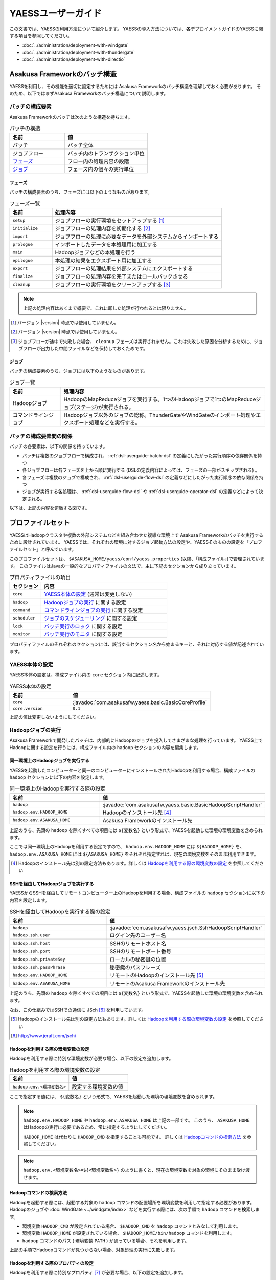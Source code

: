 ===================
YAESSユーザーガイド
===================

この文書では、YAESSの利用方法について紹介します。
YAESSの導入方法については、各デプロイメントガイドのYAESSに関する項目を参照してください。

* :doc:`../administration/deployment-with-windgate` 
* :doc:`../administration/deployment-with-thundergate` 
* :doc:`../administration/deployment-with-directio` 

.. _yaess-batch-structure:

Asakusa Frameworkのバッチ構造
=============================
YAESSを利用し、その機能を適切に設定するためには
Asakusa Frameworkのバッチ構造を理解しておく必要があります。
そのため、以下ではまずAsakusa Frameworkのバッチ構造について説明します。

バッチの構成要素
----------------
Asakusa Frameworkのバッチは次のような構造を持ちます。

..  list-table:: バッチの構造
    :widths: 4 6
    :header-rows: 1

    * - 名前
      - 値
    * - バッチ
      - バッチ全体
    * - ジョブフロー
      - バッチ内のトランザクション単位
    * - `フェーズ`_
      - フロー内の処理内容の段階 
    * - `ジョブ`_
      - フェーズ内の個々の実行単位

フェーズ
~~~~~~~~
バッチの構成要素のうち、フェーズには以下のようなものがあります。

..  list-table:: フェーズ一覧
    :widths: 2 8
    :header-rows: 1

    * - 名前
      - 処理内容
    * - ``setup``
      - ジョブフローの実行環境をセットアップする [#]_
    * - ``initialize``
      - ジョブフローの処理内容を初期化する [#]_
    * - ``import``
      - ジョブフローの処理に必要なデータを外部システムからインポートする
    * - ``prologue``
      - インポートしたデータを本処理用に加工する
    * - ``main``
      - Hadoopジョブなどの本処理を行う
    * - ``epilogue``
      - 本処理の結果をエクスポート用に加工する
    * - ``export``
      - ジョブフローの処理結果を外部システムにエクスポートする
    * - ``finalize``
      - ジョブフローの処理内容を完了またはロールバックさせる
    * - ``cleanup``
      - ジョブフローの実行環境をクリーンアップする [#]_

..  note::
    上記の処理内容はあくまで概要で、これに即した処理が行われるとは限りません。

..  [#] バージョン |version| 時点では使用していません。
..  [#] バージョン |version| 時点では使用していません。
..  [#] ジョブフローが途中で失敗した場合、 ``cleanup`` フェーズは実行されません。これは失敗した原因を分析するために、ジョブフローが出力した中間ファイルなどを保持しておくためです。

ジョブ
~~~~~~
バッチの構成要素のうち、ジョブには以下のようなものがあります。

..  list-table:: ジョブ一覧
    :widths: 2 8
    :header-rows: 1

    * - 名前
      - 処理内容
    * - Hadoopジョブ
      - HadoopのMapReduceジョブを実行する。1つのHadoopジョブで1つのMapReduceジョブ(ステージ)が実行される。
    * - コマンドラインジョブ
      - Hadoopジョブ以外のジョブの総称。ThunderGateやWindGateのインポート処理やエクスポート処理などを実行する。

バッチの構成要素間の関係
------------------------
バッチの各要素は、以下の関係を持っています。

* バッチは複数のジョブフローで構成され、 :ref:`dsl-userguide-batch-dsl` の定義にしたがった実行順序の依存関係を持つ
* 各ジョブフローは各フェーズを上から順に実行する (DSLの定義内容によっては、フェーズの一部がスキップされる) 。
* 各フェーズは複数のジョブで構成され、 :ref:`dsl-userguide-flow-dsl` の定義などにしたがった実行順序の依存関係を持つ
* ジョブが実行する各処理は、 :ref:`dsl-userguide-flow-dsl` や :ref:`dsl-userguide-operator-dsl` の定義などによって決定される。

以下は、上記の内容を俯瞰する図です。

..  figure:: batch-structure.png


プロファイルセット
==================
YAESSはHadoopクラスタや複数の外部システムなどを組み合わせた複雑な環境上で
Asakusa Frameworkのバッチを実行するために設計されています。
YAESSでは、それぞれの環境に対するジョブ起動方法の設定や、YAESSそのものの設定を「プロファイルセット」と呼んでいます。

このプロファイルセットは、 ``$ASAKUSA_HOME/yaess/conf/yaess.properties`` (以降、「構成ファイル」)で管理されています。
このファイルはJavaの一般的なプロパティファイルの文法で、主に下記のセクションから成り立っています。

..  list-table:: プロパティファイルの項目
    :widths: 2 8
    :header-rows: 1

    * - セクション
      - 内容
    * - ``core``
      - `YAESS本体の設定`_ (通常は変更しない)
    * - ``hadoop``
      - `Hadoopジョブの実行`_ に関する設定
    * - ``command``
      - `コマンドラインジョブの実行`_ に関する設定
    * - ``scheduler``
      - `ジョブのスケジューリング`_ に関する設定
    * - ``lock``
      - `バッチ実行のロック`_ に関する設定
    * - ``monitor``
      - `バッチ実行のモニタ`_ に関する設定

プロパティファイルのそれぞれのセクションには、該当するセクション名から始まるキーと、それに対応する値が記述されています。

YAESS本体の設定
---------------
YAESS本体の設定は、構成ファイル内の ``core`` セクション内に記述します。

..  list-table:: YAESS本体の設定
    :widths: 3 7
    :header-rows: 1

    * - 名前
      - 値
    * - ``core``
      - :javadoc:`com.asakusafw.yaess.basic.BasicCoreProfile`
    * - ``core.version``
      - ``0.1``

上記の値は変更しないようにしてください。

.. _yaess-profile-hadoop-section:

Hadoopジョブの実行
------------------
Asakusa Frameworkで開発したバッチは、内部的にHadoopのジョブを投入してさまざまな処理を行っています。
YAESS上でHadoopに関する設定を行うには、構成ファイル内の ``hadoop`` セクションの内容を編集します。


同一環境上のHadoopジョブを実行する
~~~~~~~~~~~~~~~~~~~~~~~~~~~~~~~~~~
YAESSを起動したコンピューターと同一のコンピューターにインストールされたHadoopを利用する場合、構成ファイルの ``hadoop`` セクションに以下の内容を設定します。

..  list-table:: 同一環境上のHadoopを実行する際の設定
    :widths: 4 6
    :header-rows: 1

    * - 名前
      - 値
    * - ``hadoop``
      - :javadoc:`com.asakusafw.yaess.basic.BasicHadoopScriptHandler`
    * - ``hadoop.env.HADOOP_HOME``
      - Hadoopのインストール先 [#]_
    * - ``hadoop.env.ASAKUSA_HOME``
      - Asakusa Frameworkのインストール先

上記のうち、先頭の ``hadoop`` を除くすべての項目には ``${変数名}`` という形式で、YAESSを起動した環境の環境変数を含められます。

ここでは同一環境上のHadoopを利用する設定ですので、 ``hadoop.env.HADOOP_HOME`` には ``${HADOOP_HOME}`` を、
``hadoop.env.ASAKUSA_HOME`` には ``${ASAKUSA_HOME}`` をそれぞれ指定すれば、現在の環境変数をそのまま利用できます。

..  [#] Hadoopのインストール先は別の設定方法もあります。詳しくは `Hadoopを利用する際の環境変数の設定`_ を参照してください

.. _yaess-profile-hadoop-section-ssh:

SSHを経由してHadoopジョブを実行する
~~~~~~~~~~~~~~~~~~~~~~~~~~~~~~~~~~~
YAESSからSSHを経由してリモートコンピューター上のHadoopを利用する場合、構成ファイルの ``hadoop`` セクションに以下の内容を設定します。

..  list-table:: SSHを経由してHadoopを実行する際の設定
    :widths: 10 15
    :header-rows: 1

    * - 名前
      - 値
    * - ``hadoop``
      - :javadoc:`com.asakusafw.yaess.jsch.SshHadoopScriptHandler`
    * - ``hadoop.ssh.user``
      - ログイン先のユーザー名
    * - ``hadoop.ssh.host``
      - SSHのリモートホスト名
    * - ``hadoop.ssh.port``
      - SSHのリモートポート番号
    * - ``hadoop.ssh.privateKey``
      - ローカルの秘密鍵の位置
    * - ``hadoop.ssh.passPhrase``
      - 秘密鍵のパスフレーズ
    * - ``hadoop.env.HADOOP_HOME``
      - リモートのHadoopのインストール先 [#]_
    * - ``hadoop.env.ASAKUSA_HOME``
      - リモートのAsakusa Frameworkのインストール先

上記のうち、先頭の ``hadoop`` を除くすべての項目には ``${変数名}`` という形式で、YAESSを起動した環境の環境変数を含められます。

なお、この仕組みではSSHでの通信に JSch [#]_ を利用しています。

..  [#] Hadoopのインストール先は別の設定方法もあります。詳しくは `Hadoopを利用する際の環境変数の設定`_ を参照してください
..  [#] http://www.jcraft.com/jsch/


Hadoopを利用する際の環境変数の設定
~~~~~~~~~~~~~~~~~~~~~~~~~~~~~~~~~~
Hadoopを利用する際に特別な環境変数が必要な場合、以下の設定を追加します。

..  list-table:: Hadoopを利用する際の環境変数の設定
    :widths: 10 10
    :header-rows: 1

    * - 名前
      - 値
    * - ``hadoop.env.<環境変数名>``
      - 設定する環境変数の値

ここで指定する値には、 ``${変数名}`` という形式で、YAESSを起動した環境の環境変数を含められます。

..  note::
    ``hadoop.env.HADOOP_HOME`` や ``hadoop.env.ASAKUSA_HOME`` は上記の一部です。
    このうち、 ``ASAKUSA_HOME`` はHadoopの実行に必要であるため、常に指定するようにしてください。

    ``HADOOP_HOME`` は代わりに ``HADOOP_CMD`` を指定することも可能です。
    詳しくは `Hadoopコマンドの検索方法`_ を参照してください。

..  note::
    ``hadoop.env.<環境変数名>=${<環境変数名>}`` のように書くと、現在の環境変数を対象の環境にそのまま受け渡せます。

Hadoopコマンドの検索方法
~~~~~~~~~~~~~~~~~~~~~~~~
Hadoopを起動する際には、起動する対象の ``hadoop`` コマンドの配置場所を環境変数を利用して指定する必要があります。
Hadoopのジョブや :doc:`WindGate <../windgate/index>` などを実行する際には、次の手順で ``hadoop`` コマンドを検索します。

* 環境変数 ``HADOOP_CMD`` が設定されている場合、 ``$HADOOP_CMD`` を ``hadoop`` コマンドとみなして利用します。
* 環境変数 ``HADOOP_HOME`` が設定されている場合、 ``$HADOOP_HOME/bin/hadoop`` コマンドを利用します。
* ``hadoop`` コマンドのパス ( 環境変数 ``PATH`` ) が通っている場合、それを利用します。

上記の手順でHadoopコマンドが見つからない場合、対象処理の実行に失敗します。


Hadoopを利用する際のプロパティの設定
~~~~~~~~~~~~~~~~~~~~~~~~~~~~~~~~~~~~
Hadoopを利用する際に特別なプロパティ [#]_ が必要な場合、以下の設定を追加します。

..  list-table:: Hadoopを利用する際のプロパティの設定
    :widths: 10 10
    :header-rows: 1

    * - 名前
      - 値
    * - ``hadoop.prop.<プロパティ名>``
      - 設定するプロパティの値

ここで指定する値には、 ``${変数名}`` という形式で、YAESSを起動した環境の環境変数を含められます。

..  [#] Javaのシステムプロパティではなく、 ``hadoop`` コマンドに ``-D <key>=<value>`` で指定するプロパティです。


Hadoopブリッジの設定
~~~~~~~~~~~~~~~~~~~~
`同一環境上のHadoopジョブを実行する`_ 場合や、 `SSHを経由してHadoopジョブを実行する`_ 場合には、
Hadoopがインストールされた環境上に「Hadoopブリッジ」が必要です。

Hadoopブリッジは Asakusa Frameworkの ``$ASAKUSA_HOME/yaess-hadoop`` というディレクトリに含まれており、
これにはYAESSがHadoopにジョブを投入する際に利用するツールが格納されています。

YAESSからHadoopを起動する際には、Hadoopが提供するコマンドを直接実行するのではなく、代わりに 
``$ASAKUSA_HOME/yaess-hadoop/libexec/hadoop-execute.sh`` というシェルスクリプトを実行します。
このシェルスクリプトは、最終的にHadoopのコマンドを実行するのですが、その手前でAsakusa Frameworkのための設定をいくつか行っています。

このシェルスクリプトの中では、 ``$ASAKUSA_HOME/yaess-hadoop/conf/env.sh`` というシェルスクリプトを内部的に実行しています。
これは ``hadoop-execute.sh`` と同一プロセス内で実行され、ここで環境変数を設定するとHadoop実行時の環境変数を設定できます。

YAESSの構成ファイル側で設定しきれない環境変数等がある場合には、こちらで設定してください。


ジョブフロー中間ファイルのクリーンアップ
~~~~~~~~~~~~~~~~~~~~~~~~~~~~~~~~~~~~~~~~
ジョブフローの実行が完了すると、その実行中に生成された中間ファイルは通常の場合に不要となります。
以下の設定を行うことで、ジョブフローの完了時 [#]_ にクリーンアップを行うかどうかを指定できます。

..  list-table:: ジョブフローのクリーンアップの設定
    :widths: 10 40
    :header-rows: 1

    * - 名前
      - 値
    * - ``hadoop.cleanup``
      - ``true`` でクリーンアップを行う、 ``false`` で行わない

なお、 ``hadoop.cleanup`` が未指定の場合、クリーンアップを行う
( ``true`` が指定されたのと同じ )よう動作します [#]_ 。

..  [#] 実際には、これは ``cleanup`` フェーズ内で行われます。
        そのため、ジョブフローの途中で異常終了した場合には、クリーンアップは行われません。
..  [#] デフォルトの構成ファイルは ``hadoop.cleanup`` が未指定のため、クリーンアップが行われます。

Hadoopジョブ実行への介入
~~~~~~~~~~~~~~~~~~~~~~~~
Hadoopのジョブを起動する際に、YAESSはHadoopがインストールされた環境の ``$ASAKUSA_HOME/yaess-hadoop/libexec/hadoop-execute.sh`` というシェルスクリプトを実行しています。
このシェルスクリプトを実行する際に、以下の引数を指定しています。

..  list-table:: Hadoopジョブ実行時の引数一覧
    :widths: 2 8
    :header-rows: 1

    * - 位置
      - 内容
    * - 1
      - ジョブクライアントクラス名
    * - 2
      - バッチID
    * - 3
      - フローID
    * - 4
      - 実行ID
    * - 5
      - バッチ実行引数 (文字列形式)
    * - 以降
      - その他のHadoopへの引数一覧

つまり、ジョブクライアントクラス名が ``Client`` , バッチIDが ``bid`` , フローIDが ``fid`` , 実行IDが ``eid`` である場合、ジョブ実行時のコマンドは、以下のようになります。

..  code-block:: sh

    $ASAKUSA_HOME/yaess-hadoop/libexec/hadoop-execute.sh Client bid fid eid

YAESSでは、このコマンドラインを構成するルールに対して、以下の設定で介入できます。

..  list-table:: コマンドライン介入の設定 (Hadoopジョブ)
    :widths: 10 20
    :header-rows: 1

    * - 名前
      - 値
    * - ``hadoop.command.0``
      - 先頭に挿入されるトークン
    * - ``hadoop.command.1``
      - 2番目に挿入されるトークン
    * - ``hadoop.command.<n>``
      - ``n + 1`` 番目に挿入されるトークン

つまり、 ``hadoop.command.0`` に ``C:\\Cygwin\\bin\\bash.exe`` [#]_  , ``hadoop.command.1`` に ``-r`` と指定した場合、先ほどの例は、以下のようになります。

..  code-block:: sh

    C:\Cygwin\bin\bash.exe -r $ASAKUSA_HOME/yaess-hadoop/libexec/hadoop-execute.sh Client bid fid eid

また、それぞれの値には、 ``${変数名}`` の形式で環境変数を、 ``@[位置]`` の形式で元のコマンドラインの指定位置(0起算)のトークンを利用できます。
このとき、 ``@[0]`` は ``$ASAKUSA_HOME/yaess-hadoop/libexec/hadoop-execute.sh`` をさし、 ``@[1]`` はジョブクライアントクラス名をさし、といった具合になります。

..  attention::
    Asakusa Framework ``0.4.0`` よりクリーンアップ時の挙動が変更され、クリーンアップ時にも ``hadoop-execute.sh`` コマンドを利用するようになりました。

..  [#] ``*.properties`` ファイルではバックスラッシュ ``\`` がエスケープ文字となるため、 ``\\`` のように2つつなげて書く必要があります。


.. _yaess-profile-command-section:

コマンドラインジョブの実行
--------------------------
ThunderGateやWindGateなどのHadoop以外のジョブについては、YAESSでは「コマンドラインジョブ」と総称しています。
YAESS上でコマンドラインジョブの設定を行うには、構成ファイル内の ``command`` セクションの内容を編集します。

コマンドラインジョブにはHadoopのジョブと異なり、「プロファイル」という概念があります。
これは、それぞれのジョブが「どの環境で実行されるか」ということをあらわすもので、
ThunderGateでは「ターゲット名」、WindGateでは「プロファイル名」で指定したものが利用されます。

``command`` セクションでは、プロファイルごとに ``command.<プロファイル名>``
という形式でサブセクションを作成し、その中にプロファイル固有の設定を記述することができます。

プロファイルの引き当て
~~~~~~~~~~~~~~~~~~~~~~
``command.<プロファイル名>`` というサブセクションを記載した場合、
``<プロファイル名>`` の部分に指定した文字列と同じプロファイルを利用するコマンドラインジョブは、
そのサブセクションの構成を利用して実行します。

プロファイルに対応するサブセクションが存在しない場合、そのコマンドラインジョブは
``command.*`` というサブセクションに記載した構成を利用して実行します。

例として、ThunderGateを利用する際にターゲット名に `asakusa` を指定した場合、
``command.asakusa`` というサブセクションで設定した内容が適用されます。
そのサブセクションがない場合には、 ``command.*`` というサブセクションの内容が適用されます。

..  attention::
    上記のいずれのサブセクションも存在しない場合、YAESSはエラーとなります。


同一環境上のコマンドラインジョブを実行する
~~~~~~~~~~~~~~~~~~~~~~~~~~~~~~~~~~~~~~~~~~
YAESSを起動したコンピューターと同一のコンピューターでコマンドラインジョブを実行するには、構成ファイルの ``command.<プロファイル名>`` セクションに以下の内容を設定します。

..  list-table:: 同一環境上でコマンドラインを実行する際の設定
    :widths: 5 5
    :header-rows: 1

    * - 名前
      - 値
    * - ``command.<プロファイル名>``
      - :javadoc:`com.asakusafw.yaess.basic.BasicCommandScriptHandler`
    * - ``command.<プロファイル名>.env.HADOOP_HOME``
      - Hadoopのインストール先
    * - ``command.<プロファイル名>.env.ASAKUSA_HOME``
      - Asakusa Frameworkのインストール先

上記のうち、先頭の ``command`` を除くすべての項目には ``${変数名}`` という形式で、YAESSを起動した環境の環境変数を含められます。

ここでは同一環境上でコマンドラインジョブを実行するので、Asakusa FrameworkやHadoopのインストール先には、
それぞれ ``${ASAKUSA_HOME}`` や ``${HADOOP_HOME}`` を指定することで、現在の環境変数をそのまま利用できます。

..  hint::
    ``command.<プロファイル名>.env.HADOOP_HOME`` の設定は必須ではありません。
    詳しくは `コマンドラインジョブを実行する際の環境変数の設定`_ を参照してください。

.. _yaess-profile-command-section-ssh:

SSHを経由してコマンドラインジョブを実行する
~~~~~~~~~~~~~~~~~~~~~~~~~~~~~~~~~~~~~~~~~~~
YAESSからSSHを経由し、リモートコンピューター上でコマンドラインジョブを実行するには、構成ファイルの ``command.<プロファイル名>`` セクションに以下の内容を設定します。

..  list-table:: SSHを経由してコマンドラインを実行する際の設定
    :widths: 5 5
    :header-rows: 1

    * - 名前
      - 値
    * - ``command.<プロファイル名>``
      - :javadoc:`com.asakusafw.yaess.jsch.SshCommandScriptHandler`
    * - ``command.<プロファイル名>.ssh.user``
      - ログイン先のユーザー名
    * - ``command.<プロファイル名>.ssh.host``
      - SSHのリモートホスト名
    * - ``command.<プロファイル名>.ssh.port``
      - SSHのリモートポート番号
    * - ``command.<プロファイル名>.ssh.privateKey``
      - ローカルの秘密鍵の位置
    * - ``command.<プロファイル名>.ssh.passPhrase``
      - 秘密鍵のパスフレーズ
    * - ``command.<プロファイル名>.env.HADOOP_HOME``
      - リモートのHadoopのインストール先
    * - ``command.<プロファイル名>.env.ASAKUSA_HOME``
      - リモートのAsakusa Frameworkのインストール先

上記のうち、先頭の ``command`` を除くすべての項目には ``${変数名}`` という形式で、YAESSを起動した環境の環境変数を含められます。

なお、 `SSHを経由してHadoopジョブを実行する`_ 際と同様に、SSHでの通信に JSch を利用しています。

..  hint::
    ``command.<プロファイル名>.env.HADOOP_HOME`` の設定は必須ではありません。
    詳しくは `コマンドラインジョブを実行する際の環境変数の設定`_ を参照してください。


コマンドラインジョブを実行する際の環境変数の設定
~~~~~~~~~~~~~~~~~~~~~~~~~~~~~~~~~~~~~~~~~~~~~~~~
コマンドラインジョブを実行する際に環境変数が必要な場合、以下の設定を追加します。

..  list-table:: コマンドラインジョブを実行する際の環境変数の設定
    :widths: 5 5
    :header-rows: 1

    * - 名前
      - 値
    * - ``command.<プロファイル名>.env.<環境変数名>``
      - 設定する環境変数の値

ここで指定する値には、 ``${変数名}`` という形式で、YAESSを起動した環境の環境変数を含められます。

..  note::
    ``command.<プロファイル名>.env.ASAKUSA_HOME`` などは上記の一部です。
    ただし、環境変数 ``ASAKUSA_HOME`` はコマンドラインジョブの実行に必要であるため、常に指定するようにしてください。

    また、Asakusa Frameworkが提供するほとんどのコマンドは ``hadoop`` コマンドを内部で利用しているため、上記で環境変数 ``HADOOP_HOME`` などを明示的に設定しておくことを推奨します。
    Hadoopの位置を知らせる方法は環境変数 ``HADOOP_HOME`` を設定する代わりに ``HADOOP_CMD`` や ``PATH`` に適切な値を指定するなどがあります。

    詳しくは `Hadoopコマンドの検索方法`_ を参照してください。


コマンドラインジョブ実行への介入
~~~~~~~~~~~~~~~~~~~~~~~~~~~~~~~~
YAESSがコマンドラインジョブを実行する際には、そのジョブのコマンドラインを指定の環境上で直接実行しています [#]_ 。
このコマンドラインに対して、以下の設定で介入できます。

..  list-table:: コマンドライン介入の設定 (コマンドラインジョブ)
    :widths: 10 10
    :header-rows: 1

    * - 名前
      - 値
    * - ``command.<プロファイル名>.command.0``
      - 先頭に挿入されるトークン
    * - ``command.<プロファイル名>.command.1``
      - 2番目に挿入されるトークン
    * - ``command.<プロファイル名>.command.<n>``
      - ``n + 1`` 番目に挿入されるトークン

たとえば、もとのコマンドラインが ``/bin/echo`` , ``hello`` で、
``command.<プロファイル名>.command.0`` に ``C:\\Cygwin\\bin\\bash.exe`` , ``command.<プロファイル名>.command.1`` に ``-r`` と指定した場合、実際に実行されるコマンドは以下のようになります。

..  code-block:: sh

    C:\Cygwin\bin\bash.exe -r /bin/echo hello


また、それぞれの値には、 ``${変数名}`` の形式で環境変数を、 ``@[位置]`` の形式で元のコマンドラインの指定位置(0起算)のトークンをそれぞれ利用できます。
このとき、 ``@[0]`` はコマンドラインの実行可能ファイルパスをさし、 ``@[1]`` はコマンドラインの最初の引数といった具合になります。

..  [#] より詳しく言えば、環境上のコマンドラインシェルに、ジョブのコマンドラインをそのまま渡してプロセスを起動します。


ジョブのスケジューリング
------------------------
YAESSはバッチを実行する際、バッチが構成するジョブの実行順序等を、構成ファイルの ``schedule`` セクションで指定できます。

ジョブのスケジューリングを説明するために、 `Asakusa Frameworkのバッチ構造`_ で説明したバッチ構造の俯瞰図を再掲します。

..  figure:: batch-structure.png

上図では、バッチは3つのジョブフローから構成されています。1つめのジョブフローの終了後に実行される2つのジョブフローは依存関係がないため、並列で実行することが可能な構造を持っています。また、 ``import`` フェーズは2つのジョブから構成されていますが、これらも依存関係がないため、並列で実行することが可能です。 ``main`` フェーズについても一部で並列で実行可能な箇所が存在します。

ジョブのスケジューリングはこのような構造を持つバッチに対して、ジョブ実行時にどのような実行順序で実行するかを設定します。

もっとも単純なスケジューリング
~~~~~~~~~~~~~~~~~~~~~~~~~~~~~~
もっとも単純なジョブのスケジューリングでは、それぞれのジョブを依存関係の順に1つずつ実行します。
構成ファイルの ``schedule`` セクションに以下の内容を指定します。

..  list-table:: 単純なジョブのスケジューリングを行う際の設定
    :widths: 3 7
    :header-rows: 1

    * - 名前
      - 値
    * - ``scheduler``
      - :javadoc:`com.asakusafw.yaess.basic.BasicJobScheduler`


ジョブを並列実行する際のスケジューリング
~~~~~~~~~~~~~~~~~~~~~~~~~~~~~~~~~~~~~~~~
依存関係を考慮しながら複数のジョブを同時に実行する場合、構成ファイルの ``schedule`` セクションに以下の内容を指定します。

..  list-table:: ジョブを並列実行する際の設定
    :widths: 3 7
    :header-rows: 1

    * - 名前
      - 値
    * - ``scheduler``
      - :javadoc:`com.asakusafw.yaess.paralleljob.ParallelJobScheduler`
    * - ``scheduler.parallel.default``
      - 同時に実行可能なジョブの個数

また、ジョブの種類ごとに同時に動作させるジョブの個数を設定することも可能です。

YAESSでは、スケジュールを指定するジョブを「リソース」という単位で識別します。
各種ジョブの定義にリソースを示すプロパティを追加しておき、
スケジュールの設定では、そのリソースに対して同時に実行するジョブの個数などの
スケジュール設定を行います。

リソース単位でスケジュール設定の指定を行う場合、構成ファイルに以下の内容を追加します。

..  list-table:: 種類ごとにジョブを並列実行する際の設定
    :widths: 5 5
    :header-rows: 1

    * - 名前
      - 値
    * - ``hadoop.resource``
      - Hadoopジョブ [#]_ のリソース名
    * - ``command.<プロファイル名>.resource``
      - コマンドラインジョブ [#]_ のリソース名
    * - ``scheduler.parallel.<リソース名>``
      - 指定のリソース名のジョブに対する同時実行可能な数

上記の指定により、たとえばHadoopジョブの並列度を1に設定しながら、ThunderGateのジョブの並列度を3に設定する、などが可能です。

なお、リソース名に対して ``scheduler.parallel.<リソース名>`` の指定が存在しない場合、代わりに ``scheduler.parallel.default`` の設定を利用します。

..  note::
    つまり、 ``default`` という名前のリソース名はYAESS内で特別扱いされています。
    通常はこの名前をリソース名に使用しないでください。

..  note::
    上記ではHadoopジョブの実行とコマンドラインジョブの実行にそれぞれリソースを1つずつ割り当てる設定方法を説明していますが、 :doc:`multi-dispatch` で説明する ``asakusa-yaess-multidispatch`` を使うことで、例えばHadoopジョブの実行の中で複数のリソースを設定し、それぞれ個別のスケジュール設定を行う、といった使い方も可能になっています。

..  [#] `Hadoopジョブの実行`_ を参照
..  [#] `コマンドラインジョブの実行`_ を参照


バッチ実行のロック
------------------
YAESSではバッチを実行する際に、ほかのバッチの実行を抑制するロックの仕組みが用意されています。
YAESS上でHadoopに関する設定を行うには、構成ファイル内の ``lock`` セクションの内容を編集します。

..  note::
    現在のYAESSには、 `同一環境上のバッチ実行を抑制するロック`_ のみが用意されています。


同一環境上のバッチ実行を抑制するロック
~~~~~~~~~~~~~~~~~~~~~~~~~~~~~~~~~~~~~~
YAESSを実行中のコンピューターで、ほかのYAESSの実行を抑制するには、構成ファイルの ``lock`` セクションに以下の内容を指定します。

..  list-table:: 同一環境上のバッチ実行を抑制する際の設定
    :widths: 2 8
    :header-rows: 1

    * - 名前
      - 値
    * - ``lock``
      - :javadoc:`com.asakusafw.yaess.basic.BasicLockProvider`
    * - ``lock.directory``
      - ロックファイルの保存先パス

上記のうち、 ``lock.directory`` には ``${変数名}`` という形式で、YAESSを起動した環境の環境変数を含められます。


ロックのスコープ
~~~~~~~~~~~~~~~~
ロックには実行を抑制する範囲を表す「スコープ」を指定できます。
これには、構成ファイルの ``lock`` セクションに以下の内容を追加します。

..  list-table:: ロックのスコープを指定する際の設定
    :widths: 10 20
    :header-rows: 1

    * - 名前
      - 値
    * - ``lock.scope``
      - スコープの種類

スコープの種類には以下のものがあります。

..  list-table:: ロックスコープの種類
    :widths: 10 60
    :header-rows: 1

    * - スコープ
      - 値
    * - ``world``
      - バッチ実行中は他の任意のバッチを同時に実行しない
    * - ``batch``
      - 同じバッチを同時に2つ以上実行しない
    * - ``flow``
      - 同じジョブフローを同時に2つ以上実行しない
    * - ``execution``
      - 同じ実行IDのジョブフローを同時に2つ以上実行しない

なお、スコープの指定がない場合、 ``execution`` が指定された場合と同様の動きをします。


バッチ実行のモニタ
------------------
YAESSには、実行中のバッチの進捗状況を監視したり、またはその実行をキャンセルしたりするためのモニターの機能が提供されています。
このモニタに関する設定を行うには、構成ファイル内の ``monitor`` セクションの内容を編集します。

進捗ログを出力するモニタ
~~~~~~~~~~~~~~~~~~~~~~~~
バッチ内のそれぞれのフェーズの進捗状況をログに出力するには、構成ファイルの ``monitor`` セクションに以下の内容を設定します。

..  list-table:: 進捗ログを出力するモニタを利用する際の設定
    :widths: 10 15
    :header-rows: 1

    * - 名前
      - 値
    * - ``monitor``
      - :javadoc:`com.asakusafw.yaess.basic.BasicMonitorProvider`
    * - ``monitor.stepUnit``
      - ログを出力する進捗の単位 (0.0 ~ 1.0)

``monitor.stepUnit`` は、フェーズの進捗度が変化した際に、ログに出力する単位です。
この値は0以上1以下で指定し、進捗度が指定された単位を超えた際にログに状態を出力します (0が指定された場合にはログを出力しません)。
たとえば、この値に ``0.05`` と指定した場合、進捗ログは最低でも5%単位になります。

このモニタは、YAESS本体のログ設定を利用してログを出力しています。
YAESS本体のログ設定は `YAESSのログ設定`_ を参照してください。

ジョブフローごとに進捗状況を個別ファイルに出力するモニタ
~~~~~~~~~~~~~~~~~~~~~~~~~~~~~~~~~~~~~~~~~~~~~~~~~~~~~~~~
バッチ内のそれぞれのジョブフローの進捗状況を個別のファイルに出力するには、 ``asakusa-yaess-flowlog`` プラグインを利用します。
プラグインについては `プラグインライブラリの管理`_ を参照してください。

このモニタを利用するには、構成ファイルの ``monitor`` セクションに以下の内容を設定します。

..  list-table:: ジョブフローごとに進捗状況を個別ファイルに出力する際の設定
    :widths: 10 15 20
    :header-rows: 1

    * - 名前
      - 既定値
      - 値
    * - ``monitor``
      - (なし)
      - :javadoc:`com.asakusafw.yaess.flowlog.FlowLoggerProvider`
    * - ``monitor.directory``
      - (なし)
      - ファイルの出力先ディレクトリ
    * - ``monitor.encoding``
      - ``UTF-8``
      - ファイル出力時のエンコーディング
    * - ``monitor.stepUnit``
      - ``0.0``
      - ログを出力する進捗の単位 (0.0 ~ 1.0)
    * - ``monitor.dateFormat``
      - ``yyyy-MM-dd HH:mm:ss``
      - 時刻の形式
    * - ``monitor.reportJob``
      - ``true``
      - ジョブの進捗状況もファイルに出力する
    * - ``monitor.deleteOnSetup``
      - ``true``
      - ジョブフロー開始時にファイルを削除する
    * - ``monitor.deleteOnCleanup``
      - ``true``
      - ジョブフロー正常終了時にファイルを削除する

``monitor.directory`` は、出力先のディレクトリです。
``<出力先ディレクトリ>/<バッチID>/logs/<フローID>`` というファイルに進捗状況を書き出します。

``monitor.stepUnit`` は、フェーズの進捗度が変化した際にファイルに途中経過を出力する単位です。
`進捗ログを出力するモニタ`_ と同様の設定を行えます。

``monitor.dateFormat`` は ``SimpleDateFormat`` [#]_ と同様の形式を指定します。
ここで指定された日時の形式を利用してファイルにそれぞれの状況を記録します。

``monitor.reportJob`` は ``true`` または ``false`` の形式で指定します。
``false`` が指定された場合には、ジョブフロー内のそれぞれのフェーズに関する進捗状況がファイルに記録されます。
``true`` が指定された場合にはさらにそれぞれのジョブの開始と終了も併せてファイルに記録されます。
ただし、ジョブ内で発生したエラーはいずれの設定でも記録されます。

``monitor.deleteOnSetup`` は ``true`` または ``false`` の形式で指定します。
``true`` が指定された場合には ``setup`` フェーズ開始直前に対応する進捗状況のファイルを削除します。
``false`` が指定された場合には ``setup`` フェーズ開始時にファイルを削除せず、追記モードでファイルを開きます。

``monitor.deleteOnCleanup`` は ``true`` または ``false`` の形式で指定します。
``true`` が指定された場合には ``cleanup`` フェーズ正常終了時に進捗状況のファイルを削除します。
``false`` が指定された場合には ``cleanup`` フェーズ正常終了時にファイルを ``<出力先ディレクトリ>/<バッチID>/cleanup/<フローID>`` に移動します。

上記のうち、 ``monitor.directory`` には ``${変数名}`` という形式で、YAESSを起動した環境の環境変数を含められます。

..  hint::
    ``cleanup`` フェーズはジョブフローが途中で失敗した際には実行されません。
    そのため、ジョブフロー内で任意のエラーが発生した場合、設定によらず ``<出力先ディレクトリ>/<バッチID>/logs/<フローID>`` というファイルが残った状態になります。
    それぞれのジョブフローがどこまで進んだかを把握したい場合、このモニタが有効です。

..  attention::
    `進捗ログを出力するモニタ`_ とは異なり、上記のモニタはYAESS本体のログ設定に影響されません。

それぞれの進捗状況は ``<日時> [<レベル>:<コード>] <メッセージ>...`` の形式でファイル内に記載されます。
``<レベル>`` は 情報レベルを表す ``INFO`` , 警告レベルを表す ``WARN`` , エラーレベルを表す ``ERROR`` のいずれかで、
``<コード>`` は状況に応じて以下のいずれかを利用します。

..  list-table:: ジョブフローごとに進捗状況を個別ファイルに出力するモニタのログコード
    :widths: 10 15
    :header-rows: 1

    * - コード
      - 概要
    * - ``START-<フェーズ名>-PHASE``
      - `<フェーズ名>` のフェーズが開始した
    * - ``STEP-<フェーズ名>-PHASE``
      - `<フェーズ名>` のフェーズが一定以上進捗した
    * - ``FINISH-<フェーズ名>-PHASE``
      - `<フェーズ名>` のフェーズが終了した
    * - ``START-<フェーズ名>-JOB``
      - `<フェーズ名>` 内でジョブが開始した
    * - ``FINISH-<フェーズ名>-JOB``
      - `<フェーズ名>` 内でジョブが終了した

それぞれのフェーズについて詳しくは `ジョブのスケジューリング`_ を参照してください。

..  [#] ``java.text.SimpleDateFormat``

その他のYAESSの設定
===================
構成ファイルのほかにも、いくつかYAESSの実行に関する設定があります。

YAESSの環境変数設定
-------------------
YAESSの実行に特別な環境変数を利用する場合、 ``$ASAKUSA_HOME/yaess/conf/env.sh`` 内でエクスポートして定義できます。

YAESSを利用する場合、以下の環境変数が必要です。

..  list-table:: YAESSの実行に必要な環境変数
    :widths: 10 60
    :header-rows: 1

    * - 名前
      - 備考
    * - ``ASAKUSA_HOME``
      - Asakusaのインストール先パス。

特別な理由がない限り、 ``ASAKUSA_HOME`` はYAESSを実行する前にあらかじめ定義しておいてください。
``$ASAKUSA_HOME/yaess/conf/env.sh`` では、その他必要な環境変数を定義するようにしてください。

また、特別な環境変数として以下を利用できます。

..  list-table:: YAESSで利用可能な環境変数
    :widths: 10 60
    :header-rows: 1

    * - 名前
      - 備考
    * - ``YAESS_OPTS``
      - YAESSを実行するJava VMの追加オプション。


YAESSのログ設定
---------------
YAESSは内部のログ表示に ``SLF4J`` [#]_ 、およびバックエンドに ``Logback`` [#]_ を利用しています。
ログの設定を変更するには、 ``$ASAKUSA_HOME/yaess/conf/logback.xml`` を編集してください。

また、YAESSの実行時には以下の値がシステムプロパティとして設定されます。

..  list-table:: YAESS実行時のシステムプロパティ
    :widths: 10 15
    :header-rows: 1

    * - 名前
      - 値
    * - ``com.asakusafw.yaess.log.batchId``
      - バッチID

Logback以外のログの仕組みを利用する場合、 ``$ASAKUSA_HOME/yaess/lib`` にあるLogback関連のライブラリを置換した上で、
設定ファイルを ``$ASAKUSA_HOME/yaess/conf`` などに配置します (ここは実行時にクラスパスとして設定されます)。


..  attention::
    YAESSから起動されるHadoopや、ThunderGate、WindGateなどは、それぞれのログ設定を利用します。
    ここでの設定は、あくまでYAESS本体のみのものです。

..  [#] http://www.slf4j.org/
..  [#] http://logback.qos.ch/


プラグインライブラリの管理
--------------------------
YAESSのいくつかの機能を利用するには、追加のプラグインライブラリが必要になる場合があります 。
そのような機能を利用する場合、必要なライブラリを ``$ASAKUSA_HOME/yaess/plugin`` ディレクトリ直下に配置してください。

標準的なプラグインはYAESS導入時に自動的にプラグインが追加されますが、その他のプラグインは拡張モジュールとして提供されるため、必要に応じて拡張モジュールを導入してください。

拡張モジュールの一覧やその導入方法については、 :doc:`../administration/deployment-extension-module` を参照してください。


YAESSによるバッチの実行
=======================
YAESSの `プロファイルセット`_ を作成し終えたら、それを利用してバッチアプリケーションを実行します。

バッチアプリケーションのデプロイ
--------------------------------
YAESSを利用してバッチアプリケーションを実行する場合、YAESSを実行する環境上に同アプリケーションをデプロイする必要があります。

アプリケーションのデプロイ方法は、各デプロイメントガイドの「バッチアプリケーションのデプロイ」を参照してください。

* :doc:`../administration/deployment-with-windgate` 
* :doc:`../administration/deployment-with-thundergate` 
* :doc:`../administration/deployment-with-directio` 


実行計画の確認
--------------
バッチアプリケーション用のデプロイメントアーカイブには、
バッチアプリケーション毎にYAESS用のワークフロー記述として
YAESSスクリプト ( ``<バッチID>/etc/yaess-script.properties`` )というファイルが含まれます。
YAESSはYAESSスクリプトの定義内容に基づいてバッチアプリケーションを実行します。

YAESSスクリプトはバッチ全体のワークフローの構造をYAESS向けに表しています。
YAESSスクリプトの内容を確認するには、コマンドラインから
``$ASAKUSA_HOME/yaess/bin/yaess-explain.sh <YAESSスクリプトのパス>``
と入力します。

なお、YAESSスクリプトのパスは、通常 ``$ASAKUSA_HOME/batchapps/<バッチID>/etc/yaess-script.properties`` です。
また、アプリケーションの配置前であれば、 ``<コンパイラの出力先ディレクトリ>/<バッチID>/etc/yaess-script.properties`` を指定してください。

このコマンドは、バッチの構造をフェーズの単位まで分解して、JSON形式で表示します。
通常、バッチは複数のジョブフローと、さらに複数のフェーズから構成されています。

以下はコマンドの出力結果の例です。

..  code-block:: javascript

    {
      "id": "example.summarizeSales",
      "jobflows": [
        {
          "id": "byCategory",
          "blockers": [],
          "phases": [
            "setup",
            "import",
            "main",
            "epilogue",
            "export",
            "finalize",
            "cleanup"
          ]
        }
      ]
    }

JSONオブジェクトのトップレベルはバッチ全体を表していて、以下のような構造になっています。

..  list-table:: 実行計画の構造 (バッチ)
    :widths: 10 40
    :header-rows: 1

    * - 名前
      - 値
    * - ``id``
      - バッチID
    * - ``jobflows``
      - バッチ内のジョブフローの一覧

また、それぞれのジョブフロー ( ``jobflows`` ) は以下のような構造になっています。

..  list-table:: 実行計画の構造 (ジョブフロー)
    :widths: 10 60
    :header-rows: 1

    * - 名前
      - 値
    * - ``id``
      - フローID
    * - ``blockers``
      - このジョブフローの実行の前提となるジョブフローのID一覧
    * - ``phases``
      - このジョブフローに含まれるフェーズ一覧。


バッチ全体の実行
----------------
バッチアプリケーション全体を実行するには、コマンドラインから ``$ASAKUSA_HOME/yaess/bin/yaess-batch.sh <バッチID>`` と入力します。
また、バッチに起動引数を指定する場合、コマンドラインの末尾に ``-A <変数名>=<値>`` のように記述します。

..  code-block:: sh

    $ASAKUSA_HOME/yaess/bin/yaess-batch.sh example.summarizeSales -A date=2011-04-01

出力の最後に ``Finished: SUCCESS`` と表示されればバッチ処理は成功です。
なお、バッチ処理の結果はコマンドの終了コードでも確認できます。
YAESSではUnixの方式に従い、正常終了の場合は ``0`` , それ以外の場合は ``0`` でない終了コードを返します。

..  code-block:: sh

    Starting YAESS
         Profile: /home/asakusa/asakusa/yaess/conf/yaess.properties
          Script: /home/asakusa/asakusa/batchapps/example.summarizeSales/etc/yaess-script.properties
        Batch ID: example.summarizeSales
    ...

    Finished: SUCCESS

なお、各ジョブフローの ``initialize`` フェーズから ``finalize`` フェーズまでに例外が発生した場合、
YAESSは即座に ``finalize`` フェーズの実行を試みた後、バッチの実行を異常終了させます。
``finalize`` フェーズではアプリケーションが不安定にならないようにロールバックなどの処理が行われますが、
ここでも失敗した場合には `フェーズ単位の実行`_ で ``finalize`` フェーズを個別に実行する必要があります。

ジョブフローのスキップ
~~~~~~~~~~~~~~~~~~~~~~
バッチに含まれる一部のジョブフローの実行を省略してバッチを実行したい場合、
コマンドライン引数の末尾に ``-D skipFlows=<フローID>`` のように、省略したいジョブフローのフローIDを指定します。
複数のジョブフローを省略する場合、カンマ区切りで  ``-D skipFlows=<フローID>,<フローID>,...`` のようにそれぞれ指定します。

以下はコマンドラインの例です。
バッチ ``ex`` 全体を実行しますが、ジョブフロー ``first`` と ``second`` の実行を省略します。

..  code-block:: sh

    $ASAKUSA_HOME/yaess/bin/yaess-batch.sh ex -A code=123 -D skipFlows=first,second

..  hint::
    上記の機能は、バッチの途中で一部のジョブフローの処理が失敗した際に、途中からバッチを実行する際に利用できます。


ジョブフロー単位の実行
----------------------
バッチをジョブフロー単位で部分的に実行するには、コマンドラインから ``$ASAKUSA_HOME/yaess/bin/yaess-flow.sh <バッチID> <フローID> <実行ID>`` と入力します。
また、 `バッチ全体の実行`_ と同様に、 ``-A <変数名>=<値>`` という形式で引数をいくつも指定できます。

それぞれの値は次のような意味を持ちます。

バッチID
    バッチのID。
    Asakusa DSL内で ``@Batch(name = "...")`` [#]_ として指定した名前を利用する。
フローID
    ジョブフローのID。
    Asakusa DSL内で ``@JobFlow(name = "...")`` [#]_ として指定した名前を利用する。
実行ID
    ジョブフローの実行ごとのID。
    ワーキングディレクトリの特定や、ロングランニングトランザクションのIDとして利用する。
    同じジョブフローのそれぞれのフェーズで同じものを利用する必要があるが、
    同じジョブフローでも実行のたびに異なるものを指定する必要がある。

上記のうち実行IDを除いては、 `実行計画の確認`_ のものと同様です。

..  [#] :javadoc:`com.asakusafw.vocabulary.batch.Batch`
..  [#] :javadoc:`com.asakusafw.vocabulary.flow.JobFlow`


フェーズ単位の実行
------------------
バッチをフェーズ単位で部分的に実行するには、コマンドラインから ``$ASAKUSA_HOME/yaess/bin/yaess-phase.sh <バッチID> <フローID> <フェーズ名> <実行ID>`` と入力します。
また、 `バッチ全体の実行`_ と同様に、 ``-A <変数名>=<値>`` という形式で引数をいくつも指定できます。

それぞれの値は次のような意味を持ちます。

バッチID
    バッチのID。
    Asakusa DSL内で ``@Batch(name = "...")`` として指定した名前を利用する。
フローID
    ジョブフローのID。
    Asakusa DSL内で ``@JobFlow(name = "...")`` として指定した名前を利用する。
フェーズ名
    ジョブフロー内のフェーズ名 [#]_ 。
実行ID
    ジョブフローの実行ごとのID。
    ワーキングディレクトリの特定や、ロングランニングトランザクションのIDとして利用する。
    同じジョブフローのそれぞれのフェーズで同じものを利用する必要があるが、
    同じジョブフローでも実行のたびに異なるものを指定する必要がある。

上記のうち実行IDを除いては、 `実行計画の確認`_ のものと同様です。

..  note::
    `フェーズ単位の実行`_ 機能は、ほかのジョブ管理システムとの連携を企図しています。
    そのため、バッチ全体を手動で実行する場合には、基本的に `バッチ全体の実行`_ を行ってください。

..  attention::
    フェーズ単位でバッチを実行する場合、 `同一環境上のバッチ実行を抑制するロック`_ が実行のたびに取得され、実行終了時に開放されます。
    実行と実行の間にほかのバッチに割り込まれてしまう可能性がありますので、これより上位の仕組みでの排他制御が必要になるかもしれません。

..  [#] ``yaess-phase.sh`` で指定できるフェーズは1つのみです。複数のフェーズを部分的に実行したい場合は、 ``yaess-phase.sh`` に異なるフェーズを指定して複数回実行してください。


その他の実行に関する機能
------------------------

シミュレーションモード
~~~~~~~~~~~~~~~~~~~~~~
実際の処理を実行せず、環境構成や設定の確認のみを行いたい場合、コマンドライン引数の末尾に ``-D dryRun`` と指定します。

以下はコマンドラインの例です。

..  code-block:: sh

    $ASAKUSA_HOME/yaess/bin/yaess-batch.sh ex -A code=123 -D dryRun

シミュレーションモードでは、HadoopやWindGateをシミュレーションモードで実行します。
シミュレーションモードの動作はそれぞれ異なりますが、基本的には設定や引数を確認した後、データの入出力を行わずに終了します。

..  note::
    引数 ``-D dryRun`` は ``-D dryRun=true`` の省略記法です。
    いずれの場合でも、 ``-D`` と ``dryRun`` は離して入力してください。


アプリケーションの検証
~~~~~~~~~~~~~~~~~~~~~~
バッチアプリケーションをYAESSで実行すると、HadoopやWindGateなどそれぞれの環境においてアプリケーションライブラリの検証を行います。

以下の内容についての検証が行われます。

* YAESSを起動した際のアプリケーションと、各環境で実行しようとしているアプリケーションのライブラリが一致するか
* 各環境で実行しようとしているアプリケーションと、その環境にインストールされたランタイムライブラリのバージョンが一致するか

..  hint::
    アプリケーションの検証では、ジョブフローのJARファイルに含まれる ``META-INF/asakusa/application.properties`` というファイルの情報を利用します。

アプリケーションの検証に失敗した場合、 ``InconsistentApplicationException`` [#]_ という例外がスローされてプログラムが終了します。

上記の検証を利用しない場合、コマンドライン引数の末尾に ``-D verifyApplication=false`` と指定します。
上記の指定がない場合、常にアプリケーションの検証を行います。

..  attention::
    アプリケーションの検証は常に有効にしておくことを強く推奨します。現在のAsakusa Frameworkでは、同一のAsakusa DSLのソースコードに対してもバッチコンパイルの結果生成されるバッチアプリケーションの実行計画は不定です。実行計画が異なるアプリケーションを異なる環境に配置して実行した場合、予期しない動作をする可能性が高いです。

..  [#] :javadoc:`com.asakusafw.runtime.core.context.InconsistentApplicationException`


